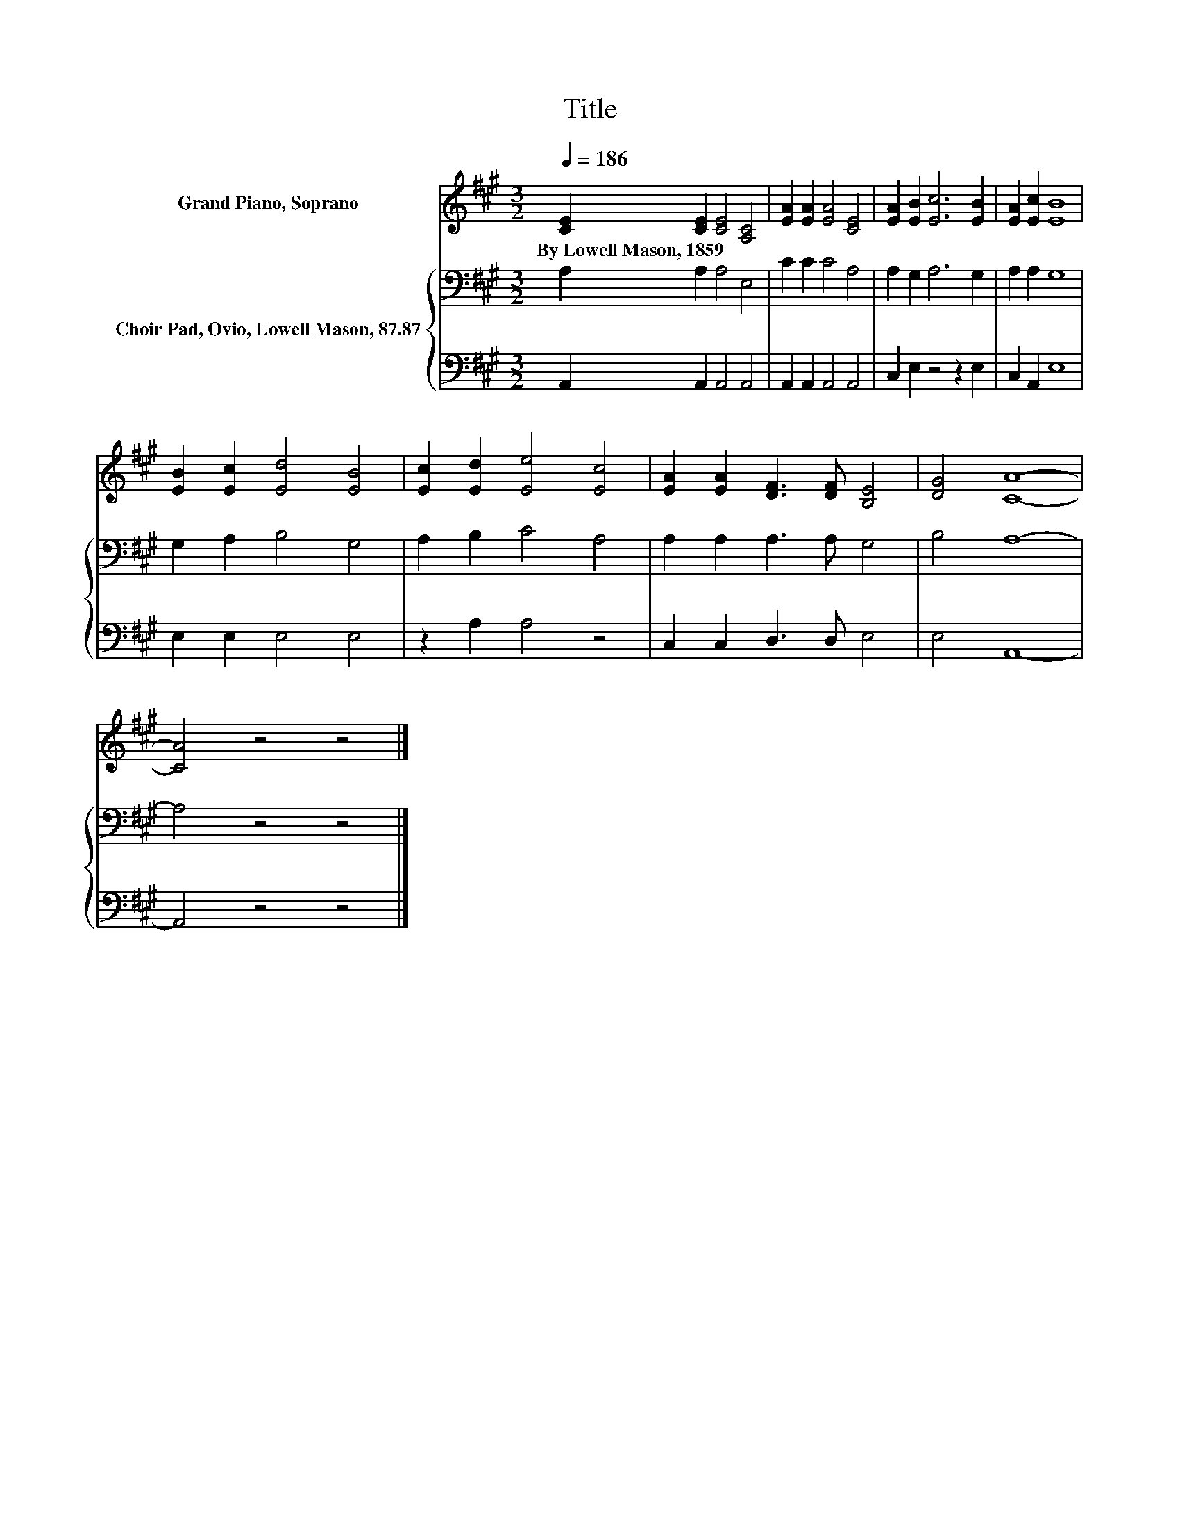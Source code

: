 X:1
T:Title
%%score 1 { 2 | 3 }
L:1/8
Q:1/4=186
M:3/2
K:A
V:1 treble nm="Grand Piano, Soprano"
V:2 bass nm="Choir Pad, Ovio, Lowell Mason, 87.87"
V:3 bass 
V:1
 [CE]2 [CE]2 [CE]4 [A,C]4 | [EA]2 [EA]2 [EA]4 [CE]4 | [EA]2 [EB]2 [Ec]6 [EB]2 | [EA]2 [Ec]2 [EB]8 | %4
w: By~Lowell~Mason,~1859 * * *||||
 [EB]2 [Ec]2 [Ed]4 [EB]4 | [Ec]2 [Ed]2 [Ee]4 [Ec]4 | [EA]2 [EA]2 [DF]3 [DF] [B,E]4 | [DG]4 [CA]8- | %8
w: ||||
 [CA]4 z4 z4 |] %9
w: |
V:2
 A,2 A,2 A,4 E,4 | C2 C2 C4 A,4 | A,2 G,2 A,6 G,2 | A,2 A,2 G,8 | G,2 A,2 B,4 G,4 | %5
 A,2 B,2 C4 A,4 | A,2 A,2 A,3 A, G,4 | B,4 A,8- | A,4 z4 z4 |] %9
V:3
 A,,2 A,,2 A,,4 A,,4 | A,,2 A,,2 A,,4 A,,4 | C,2 E,2 z4 z2 E,2 | C,2 A,,2 E,8 | E,2 E,2 E,4 E,4 | %5
 z2 A,2 A,4 z4 | C,2 C,2 D,3 D, E,4 | E,4 A,,8- | A,,4 z4 z4 |] %9

